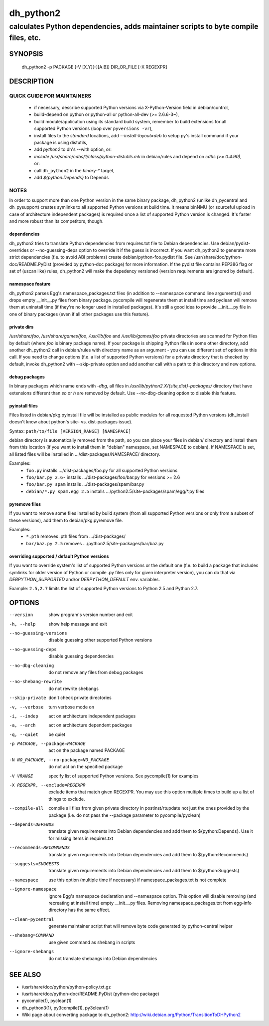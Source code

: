 ============
 dh_python2
============

-----------------------------------------------------------------------------------
calculates Python dependencies, adds maintainer scripts to byte compile files, etc.
-----------------------------------------------------------------------------------

SYNOPSIS
========
  dh_python2 -p PACKAGE [-V [X.Y][-][A.B]] DIR_OR_FILE [-X REGEXPR]

DESCRIPTION
===========

QUICK GUIDE FOR MAINTAINERS
---------------------------

 * if necessary, describe supported Python versions via X-Python-Version field
   in debian/control,
 * build-depend on python or python-all or python-all-dev (>= 2.6.6-3~),
 * build module/application using its standard build system,
   remember to build extensions for all supported Python versions (loop over
   ``pyversions -vr``),
 * install files to the *standard* locations, add `--install-layout=deb` to
   setup.py's install command if your package is using distutils,
 * add `python2` to dh's --with option, or:
 * `include /usr/share/cdbs/1/class/python-distutils.mk` in debian/rules and
   depend on `cdbs (>= 0.4.90)`, or:
 * call ``dh_python2`` in the `binary-*` target,
 * add `${python:Depends}` to Depends

NOTES
-----

In order to support more than one Python version in the same binary package,
dh_python2 (unlike dh_pycentral and dh_pysupport) creates symlinks to all
supported Python versions at build time. It means binNMU (or sourceful upload
in case of architecture independent packages) is required once a list of
supported Python version is changed. It's faster and more robust than its
competitors, though.

dependencies
~~~~~~~~~~~~
dh_python2 tries to translate Python dependencies from requires.txt file to
Debian dependencies. Use debian/pydist-overrides or --no-guessing-deps option
to override it if the guess is incorrect. If you want dh_python2 to generate
more strict dependencies (f.e. to avoid ABI problems) create
debian/python-foo.pydist file. See /usr/share/doc/python-doc/README.PyDist
(provided by python-doc package) for more information. If the pydist file
contains PEP386 flag or set of (uscan like) rules, dh_python2 will make the
depedency versioned (version requirements are ignored by default).

namespace feature
~~~~~~~~~~~~~~~~~
dh_python2 parses Egg's namespace_packages.txt files (in addition to
--namespace command line argument(s)) and drops empty __init__.py files from
binary package. pycompile will regenerate them at install time and pyclean
will remove them at uninstall time (if they're no longer used in installed
packages). It's still a good idea to provide __init__.py file in one of
binary packages (even if all other packages use this feature).

private dirs
~~~~~~~~~~~~
`/usr/share/foo`, `/usr/share/games/foo`, `/usr/lib/foo` and
`/usr/lib/games/foo` private directories are scanned for Python files
by default (where `foo` is binary package name). If your package is shipping
Python files in some other directory, add another dh_python2 call in
debian/rules with directory name as an argument - you can use different set of
options in this call. If you need to change options (f.e. a list of supported
Python versions) for a private directory that is checked by default, invoke
dh_python2 with --skip-private option and add another call with a path to this
directory and new options.

debug packages
~~~~~~~~~~~~~~
In binary packages which name ends with `-dbg`, all files in
`/usr/lib/python2.X/{site,dist}-packages/` directory 
that have extensions different than `so` or `h` are removed by default.
Use --no-dbg-cleaning option to disable this feature.

pyinstall files
~~~~~~~~~~~~~~~
Files listed in debian/pkg.pyinstall file will be installed as public modules
for all requested Python versions (dh_install doesn't know about python's site-
vs. dist-packages issue).

Syntax: ``path/to/file [VERSION_RANGE] [NAMESPACE]``

debian directory is automatically removed from the path, so you can place your
files in debian/ directory and install them from this location (if you want to
install them in "debian" namespace, set NAMESPACE to debian). If NAMESPACE is
set, all listed files will be installed in .../dist-packages/NAMESPACE/
directory.

Examples:
 * ``foo.py`` installs .../dist-packages/foo.py for all supported Python versions
 * ``foo/bar.py 2.6-`` installs .../dist-packages/foo/bar.py for versions >= 2.6
 * ``foo/bar.py spam`` installs .../dist-packages/spam/bar.py
 * ``debian/*.py spam.egg 2.5`` installs .../python2.5/site-packages/spam/egg/\*.py
   files

pyremove files
~~~~~~~~~~~~~~
If you want to remove some files installed by build system (from all supported
Python versions or only from a subset of these versions), add them to
debian/pkg.pyremove file.

Examples:
 * ``*.pth`` removes .pth files from .../dist-packages/
 * ``bar/baz.py 2.5`` removes .../python2.5/site-packages/bar/baz.py

overriding supported / default Python versions
~~~~~~~~~~~~~~~~~~~~~~~~~~~~~~~~~~~~~~~~~~~~~~
If you want to override system's list of supported Python versions or the
default one (f.e. to build a package that includes symlinks for older version
of Python or compile .py files only for given interpreter version), you can do
that via `DEBPYTHON_SUPPORTED` and/or `DEBPYTHON_DEFAULT` env. variables.

Example: ``2.5,2.7`` limits the list of supported Python versions to Python 2.5
and Python 2.7.


OPTIONS
=======
--version	show program's version number and exit

-h, --help	show help message and exit

--no-guessing-versions	disable guessing other supported Python versions

--no-guessing-deps	disable guessing dependencies

--no-dbg-cleaning	do not remove any files from debug packages

--no-shebang-rewrite	do not rewrite shebangs

--skip-private	don't check private directories

-v, --verbose	turn verbose mode on

-i, --indep	act on architecture independent packages

-a, --arch	act on architecture dependent packages

-q, --quiet	be quiet

-p PACKAGE, --package=PACKAGE	act on the package named PACKAGE

-N NO_PACKAGE, --no-package=NO_PACKAGE	do not act on the specified package

-V VRANGE	specify list of supported Python versions. See
  pycompile(1) for examples

-X REGEXPR, --exclude=REGEXPR	exclude items that match given REGEXPR. You may
  use this option multiple times to build up a list of things to exclude.

--compile-all	compile all files from given private directory in postinst/rtupdate
  not just the ones provided by the package (i.e. do not pass the --package
  parameter to pycompile/pyclean)

--depends=DEPENDS	translate given requirements into Debian dependencies
  and add them to ${python:Depends}. Use it for missing items in requires.txt

--recommends=RECOMMENDS		translate given requirements into Debian dependencies
  and add them to ${python:Recommends}

--suggests=SUGGESTS	translate given requirements into Debian dependencies
  and add them to ${python:Suggests}

--namespace	use this option (multiple time if necessary) if
  namespace_packages.txt is not complete

--ignore-namespace	ignore Egg's namespace declaration and
  --namespace option. This option will disable removing (and recreating at
  install time) empty __init__.py files. Removing namespace_packages.txt from
  egg-info directory has the same effect.

--clean-pycentral	generate maintainer script that will remove byte code
  generated by python-central helper

--shebang=COMMAND	use given command as shebang in scripts

--ignore-shebangs	do not translate shebangs into Debian dependencies

SEE ALSO
========
* /usr/share/doc/python/python-policy.txt.gz
* /usr/share/doc/python-doc/README.PyDist (python-doc package)
* pycompile(1), pyclean(1)
* dh_python3(1), py3compile(1), py3clean(1)
* Wiki page about converting package to dh_python2:
  http://wiki.debian.org/Python/TransitionToDHPython2
